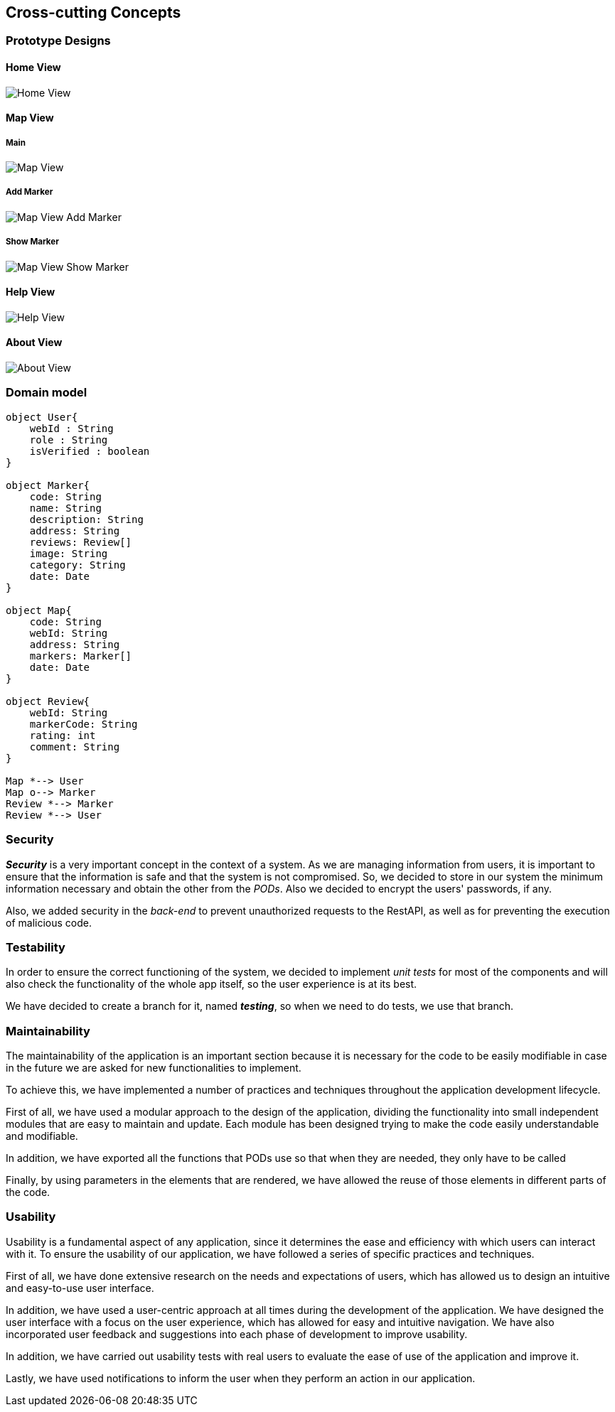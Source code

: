 [[section-concepts]] 

== Cross-cutting Concepts 

=== Prototype Designs

==== Home View
:imagesdir: ./images
image::HomeView.png[Home View]

==== Map View
===== Main
image::MapView.png[Map View]

===== Add Marker
image::MapViewAddMarker.png[Map View Add Marker]

===== Show Marker
image::MapViewShowMarker.png[Map View Show Marker]

==== Help View
image::HelpView.png[Help View]

==== About View
image::AboutView.png[About View]

=== Domain model 
[plantuml, "domainmodel", png] 
---- 
object User{ 
    webId : String 
    role : String 
    isVerified : boolean 
} 
 
object Marker{ 
    code: String 
    name: String 
    description: String 
    address: String 
    reviews: Review[] 
    image: String 
    category: String 
    date: Date 
} 
 
object Map{ 
    code: String 
    webId: String 
    address: String 
    markers: Marker[] 
    date: Date 
} 
 
object Review{ 
    webId: String 
    markerCode: String 
    rating: int 
    comment: String 
} 
 
Map *--> User 
Map o--> Marker
Review *--> Marker
Review *--> User 
---- 

=== Security 
 
*_Security_* is a very important concept in the context of a system. As we are managing information from users, it is important to ensure that the information is safe and that the system is not compromised. So, we decided to store in our system the minimum information necessary and obtain the other from the _PODs_. Also we decided to encrypt the users' passwords, if any. 
 
Also, we added security in the _back-end_ to prevent unauthorized requests to the RestAPI, as well as for preventing the execution of malicious code. 

=== Testability 
 
In order to ensure the correct functioning of the system, we decided to implement _unit tests_ for most of the components and will also check the functionality of the whole app itself, so the user experience is at its best.  

We have decided to create a branch for it, named *_testing_*, so when we need to do tests, we use that branch.


=== Maintainability

The maintainability of the application is an important section because it is necessary for the code to be easily modifiable in case in the future we are asked for new functionalities to implement.

To achieve this, we have implemented a number of practices and techniques throughout the application development lifecycle.

First of all, we have used a modular approach to the design of the application, dividing the functionality into small independent modules that are easy to maintain and update. Each module has been designed trying to make the code easily understandable and modifiable.

In addition, we have exported all the functions that PODs use so that when they are needed, they only have to be called

Finally, by using parameters in the elements that are rendered, we have allowed the reuse of those elements in different parts of the code.


=== Usability

Usability is a fundamental aspect of any application, since it determines the ease and efficiency with which users can interact with it. To ensure the usability of our application, we have followed a series of specific practices and techniques.

First of all, we have done extensive research on the needs and expectations of users, which has allowed us to design an intuitive and easy-to-use user interface.

In addition, we have used a user-centric approach at all times during the development of the application. We have designed the user interface with a focus on the user experience, which has allowed for easy and intuitive navigation. We have also incorporated user feedback and suggestions into each phase of development to improve usability.

In addition, we have carried out usability tests with real users to evaluate the ease of use of the application and improve it.

Lastly, we have used notifications to inform the user when they perform an action in our application.